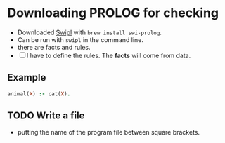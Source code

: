 
* Downloading PROLOG for checking
- Downloaded [[https://www.swi-prolog.org][Swipl]] with =brew install swi-prolog=.
- Can be run with =swipl= in the command line.  
- there are facts and rules.
- [ ] I have to define the rules.  The *facts* will come from data.  
** Example
#+BEGIN_SRC prolog
animal(X) :- cat(X).
#+END_SRC

** TODO Write a file
- putting the name of the program file between square brackets.
